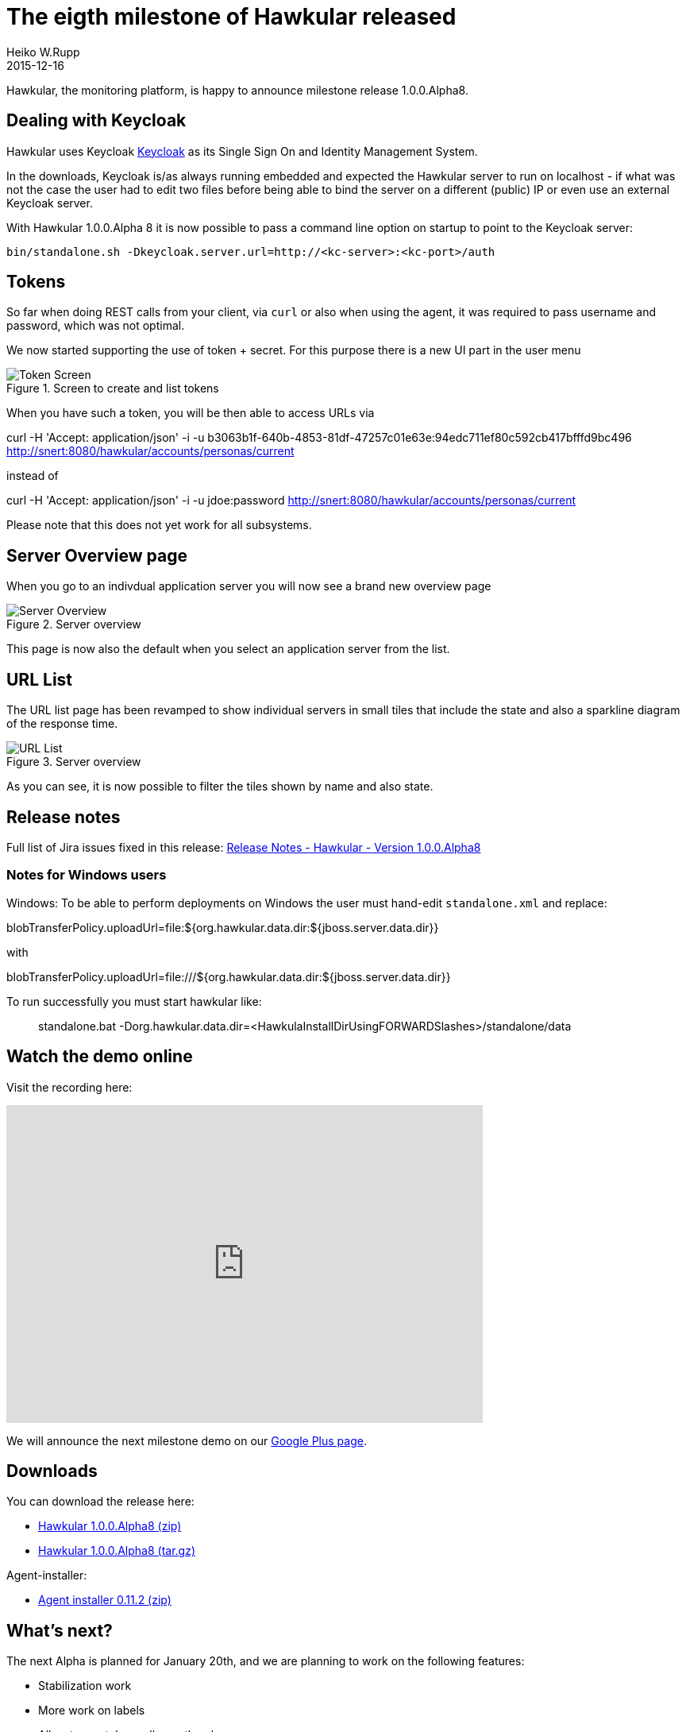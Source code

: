 = The eigth milestone of Hawkular released
Heiko W.Rupp
2015-12-16
:jbake-type: post
:jbake-status: published
:jbake-tags: blog, hawkular, release

Hawkular, the monitoring platform, is happy to announce milestone release 1.0.0.Alpha8.


== Dealing with Keycloak

Hawkular uses Keycloak
link:http://keycloak.jboss.org[Keycloak]
as its Single Sign On and Identity Management System.

In the downloads, Keycloak is/as always running embedded and expected the Hawkular
server to run on localhost - if what was not the case the user had to edit two
files before being able to bind the server on a different (public) IP or even use
an external Keycloak server.

With Hawkular 1.0.0.Alpha 8 it is now possible to pass a command line option on
startup to point to the Keycloak server:

--
  bin/standalone.sh -Dkeycloak.server.url=http://<kc-server>:<kc-port>/auth
--



== Tokens

So far when doing REST calls from your client, via `curl` or also when using the
 agent, it was required to pass username and password, which was not optimal.

We now started supporting the use of token + secret. For this purpose there is a
new UI part in the user menu

[[img-token-screen]]
.Screen to create and list tokens
ifndef::env-github[]
image::/img/blog/2015/a8_token_screen.png[Token Screen]
endif::[]
ifdef::env-github[]
image::../../../../../assets/img/blog/2015/a8_token_screen.png[Token Screen]
endif::[]

When you have such a token, you will be then able to access URLs via

--
curl -H 'Accept: application/json' -i -u b3063b1f-640b-4853-81df-47257c01e63e:94edc711ef80c592cb417bfffd9bc496 http://snert:8080/hawkular/accounts/personas/current
--

instead of

--
curl -H 'Accept: application/json' -i -u jdoe:password http://snert:8080/hawkular/accounts/personas/current
--

Please note that this does not yet work for all subsystems.

== Server Overview page

When you go to an indivdual application server you will now see a brand new
overview page

[[img-server-overview]]
.Server overview
ifndef::env-github[]
image::/img/blog/2015/a8_server_overview.png[Server Overview]
endif::[]
ifdef::env-github[]
image::../../../../../assets/img/blog/2015/a8_server_overview.png[Server Overview]
endif::[]

This page is now also the default when you select an application server from the list.

== URL List

The URL list page has been revamped to show individual servers in small tiles that
include the state and also a sparkline diagram of the response time.

[[img-server-overview]]
.Server overview
ifndef::env-github[]
image::/img/blog/2015/a8_url_list.png[URL List]
endif::[]
ifdef::env-github[]
image::../../../../../assets/img/blog/2015/a8_url_list.png[URL List]
endif::[]

As you can see, it is now possible to filter the tiles shown by name
and also state.


== Release notes

Full list of Jira issues fixed in this release:
link:/releasenotes/1.0.0.Alpha8.html[Release Notes - Hawkular - Version 1.0.0.Alpha8]


=== Notes for Windows users

Windows:
To be able to perform deployments on Windows the user must hand-edit `standalone.xml` and replace:
--
blobTransferPolicy.uploadUrl=file:${org.hawkular.data.dir:${jboss.server.data.dir}}
--

with

--
blobTransferPolicy.uploadUrl=file:///${org.hawkular.data.dir:${jboss.server.data.dir}}
--

To run successfully you must start hawkular like:

--
> standalone.bat -Dorg.hawkular.data.dir=<HawkulaInstallDirUsingFORWARDSlashes>/standalone/data
--

== Watch the demo online

Visit the recording here:

video::2a5HAnt7Dik[youtube,width=600,height=400]


We will announce the next milestone demo on our
https://plus.google.com/b/100667078659222571663/+HawkularOrgProject[Google Plus page].

== Downloads

You can download the release here:

* http://download.jboss.org/hawkular/hawkular/1.0.0.Alpha8/hawkular-dist-1.0.0.Alpha8.zip[Hawkular 1.0.0.Alpha8 (zip)]
* http://download.jboss.org/hawkular/hawkular/1.0.0.Alpha8/hawkular-dist-1.0.0.Alpha8.tar.gz[Hawkular 1.0.0.Alpha8 (tar.gz)]



Agent-installer:

* http://download.jboss.org/hawkular/wildfly-monitor/0.11.1.Final/hawkular-wildfly-monitor-installer-0.11.2.Final-standalone.jar[Agent installer 0.11.2 (zip)]

== What's next?

The next Alpha is planned for January 20th, and we are planning to work on the following features:

* Stabilization work
* More work on labels
* Allow to use tokens all over the place
* Move Hawkular onto WildFly 10 (if available )
